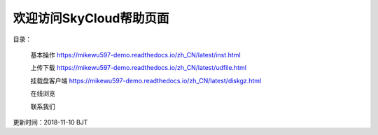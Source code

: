 .. Read the Docs Template documentation master file, created by
   sphinx-quickstart on Tue Aug 26 14:19:49 2014.
   You can adapt this file completely to your liking, but it should at least
   contain the root `toctree` directive.

欢迎访问SkyCloud帮助页面
==================================================

目录：

   基本操作 https://mikewu597-demo.readthedocs.io/zh_CN/latest/inst.html
   
   上传下载 https://mikewu597-demo.readthedocs.io/zh_CN/latest/udfile.html
   
   挂载盘客户端 https://mikewu597-demo.readthedocs.io/zh_CN/latest/diskgz.html
   
   在线浏览
   
   联系我们

更新时间：2018-11-10 BJT
